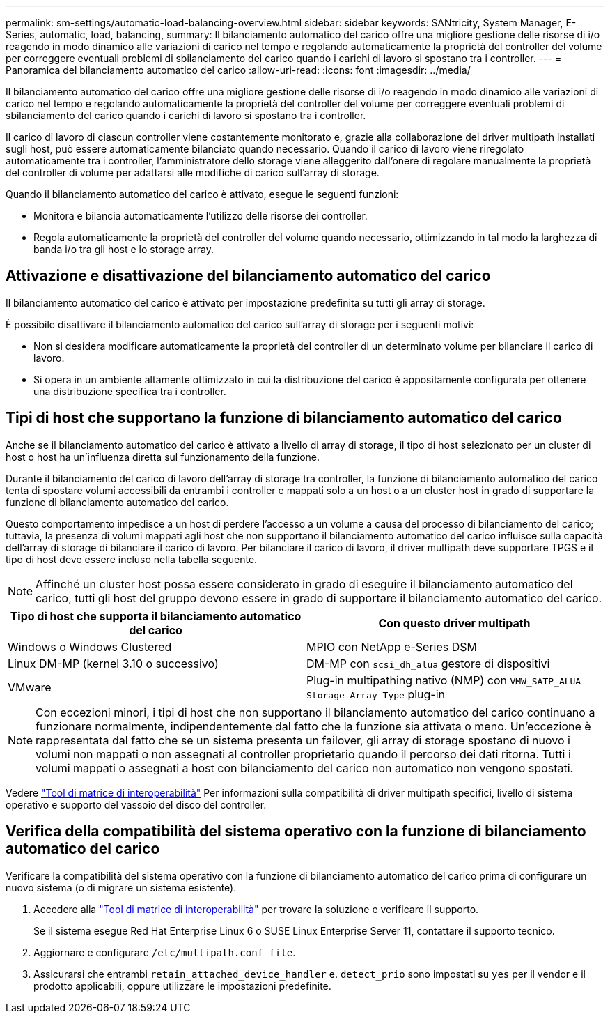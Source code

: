 ---
permalink: sm-settings/automatic-load-balancing-overview.html 
sidebar: sidebar 
keywords: SANtricity, System Manager, E-Series, automatic, load, balancing, 
summary: Il bilanciamento automatico del carico offre una migliore gestione delle risorse di i/o reagendo in modo dinamico alle variazioni di carico nel tempo e regolando automaticamente la proprietà del controller del volume per correggere eventuali problemi di sbilanciamento del carico quando i carichi di lavoro si spostano tra i controller. 
---
= Panoramica del bilanciamento automatico del carico
:allow-uri-read: 
:icons: font
:imagesdir: ../media/


[role="lead"]
Il bilanciamento automatico del carico offre una migliore gestione delle risorse di i/o reagendo in modo dinamico alle variazioni di carico nel tempo e regolando automaticamente la proprietà del controller del volume per correggere eventuali problemi di sbilanciamento del carico quando i carichi di lavoro si spostano tra i controller.

Il carico di lavoro di ciascun controller viene costantemente monitorato e, grazie alla collaborazione dei driver multipath installati sugli host, può essere automaticamente bilanciato quando necessario. Quando il carico di lavoro viene riregolato automaticamente tra i controller, l'amministratore dello storage viene alleggerito dall'onere di regolare manualmente la proprietà del controller di volume per adattarsi alle modifiche di carico sull'array di storage.

Quando il bilanciamento automatico del carico è attivato, esegue le seguenti funzioni:

* Monitora e bilancia automaticamente l'utilizzo delle risorse dei controller.
* Regola automaticamente la proprietà del controller del volume quando necessario, ottimizzando in tal modo la larghezza di banda i/o tra gli host e lo storage array.




== Attivazione e disattivazione del bilanciamento automatico del carico

Il bilanciamento automatico del carico è attivato per impostazione predefinita su tutti gli array di storage.

È possibile disattivare il bilanciamento automatico del carico sull'array di storage per i seguenti motivi:

* Non si desidera modificare automaticamente la proprietà del controller di un determinato volume per bilanciare il carico di lavoro.
* Si opera in un ambiente altamente ottimizzato in cui la distribuzione del carico è appositamente configurata per ottenere una distribuzione specifica tra i controller.




== Tipi di host che supportano la funzione di bilanciamento automatico del carico

Anche se il bilanciamento automatico del carico è attivato a livello di array di storage, il tipo di host selezionato per un cluster di host o host ha un'influenza diretta sul funzionamento della funzione.

Durante il bilanciamento del carico di lavoro dell'array di storage tra controller, la funzione di bilanciamento automatico del carico tenta di spostare volumi accessibili da entrambi i controller e mappati solo a un host o a un cluster host in grado di supportare la funzione di bilanciamento automatico del carico.

Questo comportamento impedisce a un host di perdere l'accesso a un volume a causa del processo di bilanciamento del carico; tuttavia, la presenza di volumi mappati agli host che non supportano il bilanciamento automatico del carico influisce sulla capacità dell'array di storage di bilanciare il carico di lavoro. Per bilanciare il carico di lavoro, il driver multipath deve supportare TPGS e il tipo di host deve essere incluso nella tabella seguente.

[NOTE]
====
Affinché un cluster host possa essere considerato in grado di eseguire il bilanciamento automatico del carico, tutti gli host del gruppo devono essere in grado di supportare il bilanciamento automatico del carico.

====
[cols="1a,1a"]
|===
| Tipo di host che supporta il bilanciamento automatico del carico | Con questo driver multipath 


 a| 
Windows o Windows Clustered
 a| 
MPIO con NetApp e-Series DSM



 a| 
Linux DM-MP (kernel 3.10 o successivo)
 a| 
DM-MP con `scsi_dh_alua` gestore di dispositivi



 a| 
VMware
 a| 
Plug-in multipathing nativo (NMP) con `VMW_SATP_ALUA Storage Array Type` plug-in

|===
[NOTE]
====
Con eccezioni minori, i tipi di host che non supportano il bilanciamento automatico del carico continuano a funzionare normalmente, indipendentemente dal fatto che la funzione sia attivata o meno. Un'eccezione è rappresentata dal fatto che se un sistema presenta un failover, gli array di storage spostano di nuovo i volumi non mappati o non assegnati al controller proprietario quando il percorso dei dati ritorna. Tutti i volumi mappati o assegnati a host con bilanciamento del carico non automatico non vengono spostati.

====
Vedere https://mysupport.netapp.com/matrix["Tool di matrice di interoperabilità"^] Per informazioni sulla compatibilità di driver multipath specifici, livello di sistema operativo e supporto del vassoio del disco del controller.



== Verifica della compatibilità del sistema operativo con la funzione di bilanciamento automatico del carico

Verificare la compatibilità del sistema operativo con la funzione di bilanciamento automatico del carico prima di configurare un nuovo sistema (o di migrare un sistema esistente).

. Accedere alla https://mysupport.netapp.com/matrix["Tool di matrice di interoperabilità"^] per trovare la soluzione e verificare il supporto.
+
Se il sistema esegue Red Hat Enterprise Linux 6 o SUSE Linux Enterprise Server 11, contattare il supporto tecnico.

. Aggiornare e configurare `/etc/multipath.conf file`.
. Assicurarsi che entrambi `retain_attached_device_handler` e. `detect_prio` sono impostati su `yes` per il vendor e il prodotto applicabili, oppure utilizzare le impostazioni predefinite.

